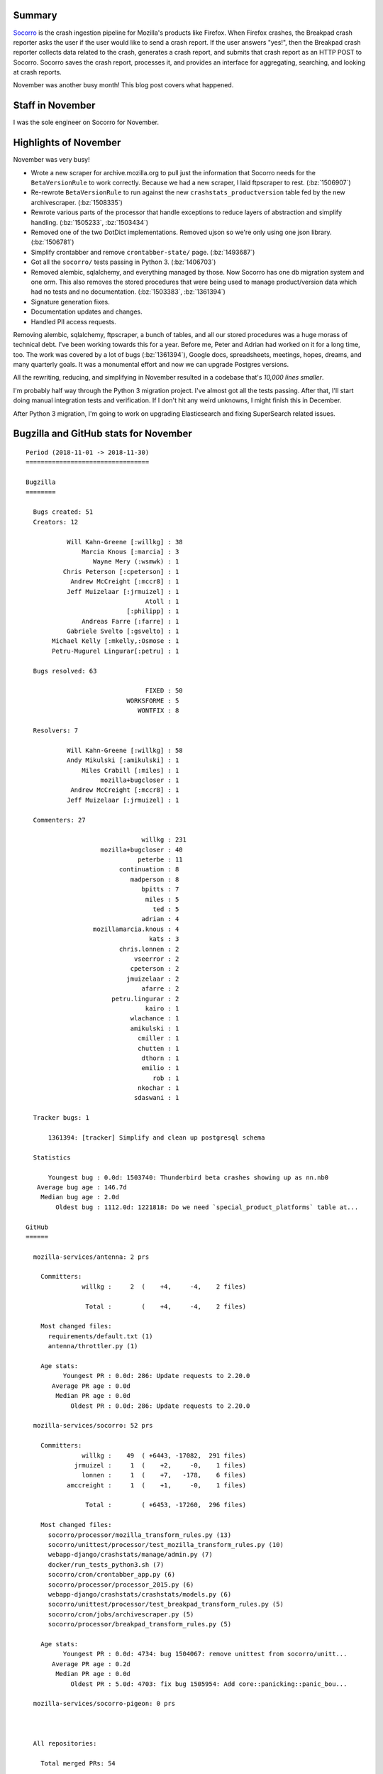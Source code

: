 .. title: Socorro: November 2018 happenings
.. slug: socorro_2018_11
.. date: 2018-12-01 9:00
.. tags: mozilla, work, socorro, dev

Summary
=======

`Socorro <https://github.com/mozilla-services/socorro>`_ is the crash ingestion
pipeline for Mozilla's products like Firefox. When Firefox crashes, the Breakpad
crash reporter asks the user if the user would like to send a crash report. If
the user answers "yes!", then the Breakpad crash reporter collects data related
to the crash, generates a crash report, and submits that crash report as an HTTP
POST to Socorro. Socorro saves the crash report, processes it, and provides an
interface for aggregating, searching, and looking at crash reports.

November was another busy month! This blog post covers what happened.


.. TEASER_END

Staff in November
=================

I was the sole engineer on Socorro for November.


Highlights of November
======================

November was very busy!

* Wrote a new scraper for archive.mozilla.org to pull just the information that
  Socorro needs for the ``BetaVersionRule`` to work correctly. Because we had a
  new scraper, I laid ftpscraper to rest. (:bz:`1506907`)

* Re-rewrote ``BetaVersionRule`` to run against the new
  ``crashstats_productversion`` table fed by the new archivescraper.
  (:bz:`1508335`)

* Rewrote various parts of the processor that handle exceptions to reduce layers
  of abstraction and simplify handling. (:bz:`1505233`, :bz:`1503434`)

* Removed one of the two DotDict implementations. Removed ujson so we're only
  using one json library. (:bz:`1506781`)

* Simplify crontabber and remove ``crontabber-state/`` page. (:bz:`1493687`)

* Got all the ``socorro/`` tests passing in Python 3. (:bz:`1406703`)

* Removed alembic, sqlalchemy, and everything managed by those. Now Socorro has
  one db migration system and one orm. This also removes the stored procedures
  that were being used to manage product/version data which had no tests and no
  documentation. (:bz:`1503383`, :bz:`1361394`)

* Signature generation fixes.

* Documentation updates and changes.

* Handled PII access requests.


Removing alembic, sqlalchemy, ftpscraper, a bunch of tables, and all our stored
procedures was a huge morass of technical debt. I've been working towards this
for a year. Before me, Peter and Adrian had worked on it for a long time, too.
The work was covered by a lot of bugs (:bz:`1361394`), Google docs,
spreadsheets, meetings, hopes, dreams, and many quarterly goals. It was a
monumental effort and now we can upgrade Postgres versions.

All the rewriting, reducing, and simplifying in November resulted in a codebase
that's *10,000 lines smaller*.

I'm probably half way through the Python 3 migration project. I've almost got
all the tests passing. After that, I'll start doing manual integration tests and
verification. If I don't hit any weird unknowns, I might finish this in
December.

After Python 3 migration, I'm going to work on upgrading Elasticsearch and
fixing SuperSearch related issues.


Bugzilla and GitHub stats for November
======================================

::

    Period (2018-11-01 -> 2018-11-30)
    =================================

    Bugzilla
    ========
    
      Bugs created: 51
      Creators: 12
    
               Will Kahn-Greene [:willkg] : 38
                   Marcia Knous [:marcia] : 3
                      Wayne Mery (:wsmwk) : 1
              Chris Peterson [:cpeterson] : 1
                Andrew McCreight [:mccr8] : 1
               Jeff Muizelaar [:jrmuizel] : 1
                                    Atoll : 1
                               [:philipp] : 1
                   Andreas Farre [:farre] : 1
               Gabriele Svelto [:gsvelto] : 1
           Michael Kelly [:mkelly,:Osmose : 1
           Petru-Mugurel Lingurar[:petru] : 1
    
      Bugs resolved: 63
    
                                    FIXED : 50
                               WORKSFORME : 5
                                  WONTFIX : 8
    
      Resolvers: 7
    
               Will Kahn-Greene [:willkg] : 58
               Andy Mikulski [:amikulski] : 1
                   Miles Crabill [:miles] : 1
                        mozilla+bugcloser : 1
                Andrew McCreight [:mccr8] : 1
               Jeff Muizelaar [:jrmuizel] : 1
    
      Commenters: 27
    
                                   willkg : 231
                        mozilla+bugcloser : 40
                                  peterbe : 11
                             continuation : 8
                                madperson : 8
                                   bpitts : 7
                                    miles : 5
                                      ted : 5
                                   adrian : 4
                      mozillamarcia.knous : 4
                                     kats : 3
                             chris.lonnen : 2
                                 vseerror : 2
                                cpeterson : 2
                               jmuizelaar : 2
                                   afarre : 2
                           petru.lingurar : 2
                                    kairo : 1
                                wlachance : 1
                                amikulski : 1
                                  cmiller : 1
                                  chutten : 1
                                   dthorn : 1
                                   emilio : 1
                                      rob : 1
                                  nkochar : 1
                                 sdaswani : 1
    
      Tracker bugs: 1
    
          1361394: [tracker] Simplify and clean up postgresql schema
    
      Statistics
    
          Youngest bug : 0.0d: 1503740: Thunderbird beta crashes showing up as nn.nb0
       Average bug age : 146.7d
        Median bug age : 2.0d
            Oldest bug : 1112.0d: 1221818: Do we need `special_product_platforms` table at...
    
    GitHub
    ======
    
      mozilla-services/antenna: 2 prs
    
        Committers:
                   willkg :     2  (    +4,     -4,    2 files)
    
                    Total :        (    +4,     -4,    2 files)
    
        Most changed files:
          requirements/default.txt (1)
          antenna/throttler.py (1)
    
        Age stats:
              Youngest PR : 0.0d: 286: Update requests to 2.20.0
           Average PR age : 0.0d
            Median PR age : 0.0d
                Oldest PR : 0.0d: 286: Update requests to 2.20.0
    
      mozilla-services/socorro: 52 prs
    
        Committers:
                   willkg :    49  ( +6443, -17082,  291 files)
                 jrmuizel :     1  (    +2,     -0,    1 files)
                   lonnen :     1  (    +7,   -178,    6 files)
               amccreight :     1  (    +1,     -0,    1 files)
    
                    Total :        ( +6453, -17260,  296 files)
    
        Most changed files:
          socorro/processor/mozilla_transform_rules.py (13)
          socorro/unittest/processor/test_mozilla_transform_rules.py (10)
          webapp-django/crashstats/manage/admin.py (7)
          docker/run_tests_python3.sh (7)
          socorro/cron/crontabber_app.py (6)
          socorro/processor/processor_2015.py (6)
          webapp-django/crashstats/crashstats/models.py (6)
          socorro/unittest/processor/test_breakpad_transform_rules.py (5)
          socorro/cron/jobs/archivescraper.py (5)
          socorro/processor/breakpad_transform_rules.py (5)
    
        Age stats:
              Youngest PR : 0.0d: 4734: bug 1504067: remove unittest from socorro/unitt...
           Average PR age : 0.2d
            Median PR age : 0.0d
                Oldest PR : 5.0d: 4703: fix bug 1505954: Add core::panicking::panic_bou...
    
      mozilla-services/socorro-pigeon: 0 prs
    
    
    
      All repositories:
    
        Total merged PRs: 54
    
    
    Contributors
    ============
    
      :Atoll
      [:philipp]
      adrian
      Andreas Farre [:farre]
      Andrew McCreight [:mccr8]
      Andy Mikulski [:amikulski]
      bpitts
      Chris Peterson [:cpeterson]
      chutten
      cmiller
      continuation
      dthorn
      emilio
      Gabriele Svelto [:gsvelto]
      Jeff Muizelaar [:jrmuizel]
      kairo
      kats
      lonnen
      madperson
      Marcia Knous [:marcia - needinfo? me]
      Michael Kelly [:mkelly,:Osmose]
      Miles Crabill [:miles] [also mcrabill
      nkochar
      peterbe
      Petru-Mugurel Lingurar[:petru]
      rob
      sdaswani
      ted
      vseerror
      Wayne Mery (:wsmwk)
      Will Kahn-Greene [:willkg] ET needinfo? me
      wlachance

